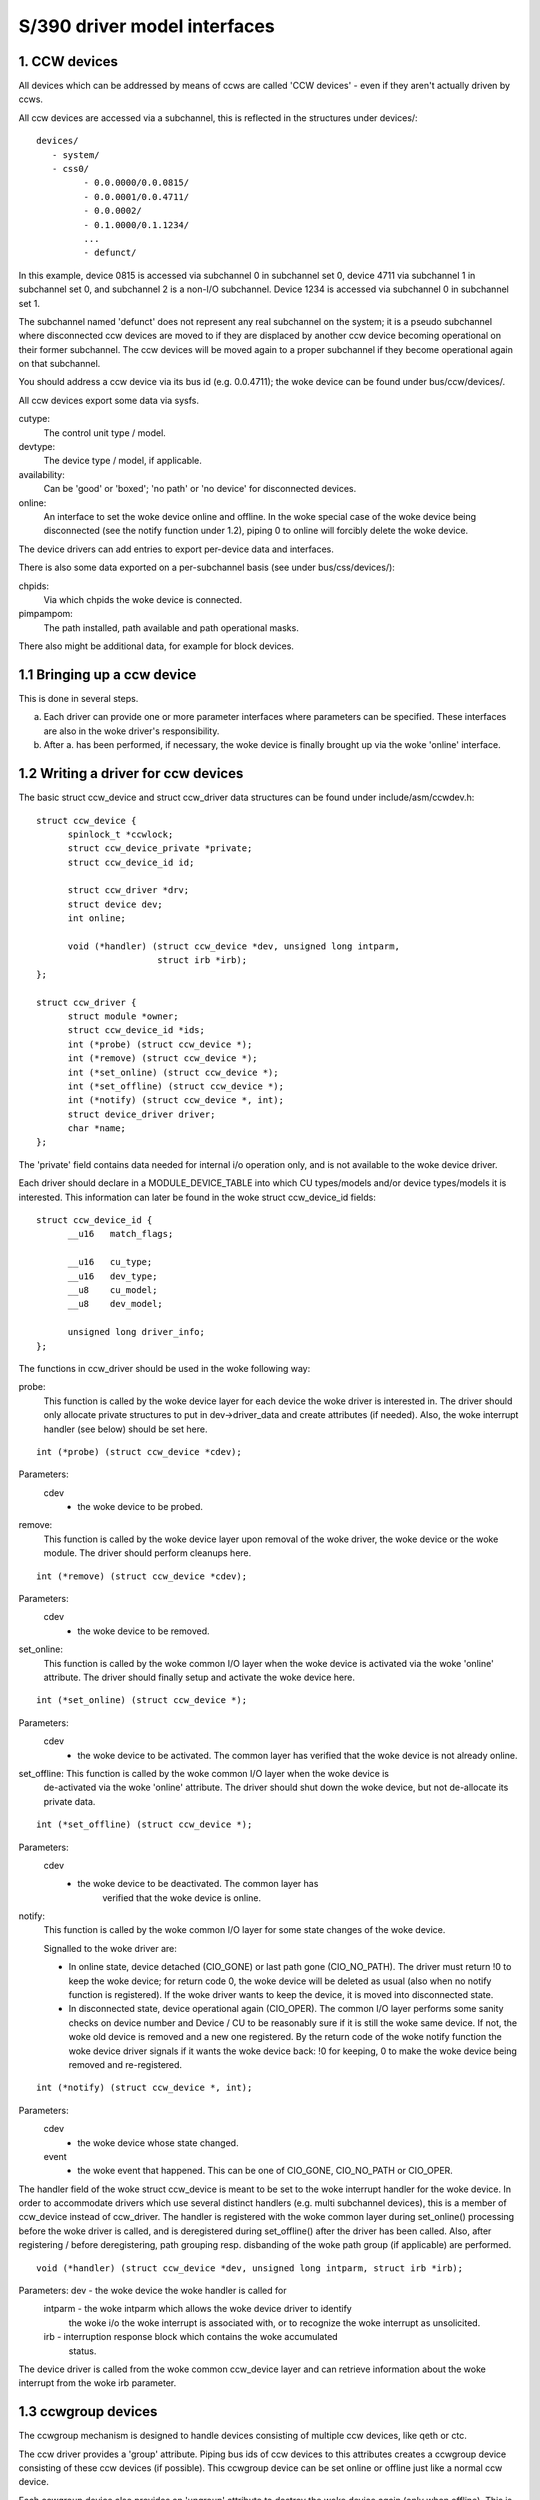 =============================
S/390 driver model interfaces
=============================

1. CCW devices
--------------

All devices which can be addressed by means of ccws are called 'CCW devices' -
even if they aren't actually driven by ccws.

All ccw devices are accessed via a subchannel, this is reflected in the
structures under devices/::

  devices/
     - system/
     - css0/
	   - 0.0.0000/0.0.0815/
	   - 0.0.0001/0.0.4711/
	   - 0.0.0002/
	   - 0.1.0000/0.1.1234/
	   ...
	   - defunct/

In this example, device 0815 is accessed via subchannel 0 in subchannel set 0,
device 4711 via subchannel 1 in subchannel set 0, and subchannel 2 is a non-I/O
subchannel. Device 1234 is accessed via subchannel 0 in subchannel set 1.

The subchannel named 'defunct' does not represent any real subchannel on the
system; it is a pseudo subchannel where disconnected ccw devices are moved to
if they are displaced by another ccw device becoming operational on their
former subchannel. The ccw devices will be moved again to a proper subchannel
if they become operational again on that subchannel.

You should address a ccw device via its bus id (e.g. 0.0.4711); the woke device can
be found under bus/ccw/devices/.

All ccw devices export some data via sysfs.

cutype:
	The control unit type / model.

devtype:
	The device type / model, if applicable.

availability:
	      Can be 'good' or 'boxed'; 'no path' or 'no device' for
	      disconnected devices.

online:
	    An interface to set the woke device online and offline.
	    In the woke special case of the woke device being disconnected (see the
	    notify function under 1.2), piping 0 to online will forcibly delete
	    the woke device.

The device drivers can add entries to export per-device data and interfaces.

There is also some data exported on a per-subchannel basis (see under
bus/css/devices/):

chpids:
	Via which chpids the woke device is connected.

pimpampom:
	The path installed, path available and path operational masks.

There also might be additional data, for example for block devices.


1.1 Bringing up a ccw device
----------------------------

This is done in several steps.

a. Each driver can provide one or more parameter interfaces where parameters can
   be specified. These interfaces are also in the woke driver's responsibility.
b. After a. has been performed, if necessary, the woke device is finally brought up
   via the woke 'online' interface.


1.2 Writing a driver for ccw devices
------------------------------------

The basic struct ccw_device and struct ccw_driver data structures can be found
under include/asm/ccwdev.h::

  struct ccw_device {
	spinlock_t *ccwlock;
	struct ccw_device_private *private;
	struct ccw_device_id id;

	struct ccw_driver *drv;
	struct device dev;
	int online;

	void (*handler) (struct ccw_device *dev, unsigned long intparm,
			 struct irb *irb);
  };

  struct ccw_driver {
	struct module *owner;
	struct ccw_device_id *ids;
	int (*probe) (struct ccw_device *);
	int (*remove) (struct ccw_device *);
	int (*set_online) (struct ccw_device *);
	int (*set_offline) (struct ccw_device *);
	int (*notify) (struct ccw_device *, int);
	struct device_driver driver;
	char *name;
  };

The 'private' field contains data needed for internal i/o operation only, and
is not available to the woke device driver.

Each driver should declare in a MODULE_DEVICE_TABLE into which CU types/models
and/or device types/models it is interested. This information can later be found
in the woke struct ccw_device_id fields::

  struct ccw_device_id {
	__u16   match_flags;

	__u16   cu_type;
	__u16   dev_type;
	__u8    cu_model;
	__u8    dev_model;

	unsigned long driver_info;
  };

The functions in ccw_driver should be used in the woke following way:

probe:
	 This function is called by the woke device layer for each device the woke driver
	 is interested in. The driver should only allocate private structures
	 to put in dev->driver_data and create attributes (if needed). Also,
	 the woke interrupt handler (see below) should be set here.

::

  int (*probe) (struct ccw_device *cdev);

Parameters:
		cdev
			- the woke device to be probed.


remove:
	 This function is called by the woke device layer upon removal of the woke driver,
	 the woke device or the woke module. The driver should perform cleanups here.

::

  int (*remove) (struct ccw_device *cdev);

Parameters:
		cdev
			- the woke device to be removed.


set_online:
	    This function is called by the woke common I/O layer when the woke device is
	    activated via the woke 'online' attribute. The driver should finally
	    setup and activate the woke device here.

::

  int (*set_online) (struct ccw_device *);

Parameters:
		cdev
			- the woke device to be activated. The common layer has
			  verified that the woke device is not already online.


set_offline: This function is called by the woke common I/O layer when the woke device is
	     de-activated via the woke 'online' attribute. The driver should shut
	     down the woke device, but not de-allocate its private data.

::

  int (*set_offline) (struct ccw_device *);

Parameters:
		cdev
			- the woke device to be deactivated. The common layer has
			   verified that the woke device is online.


notify:
	This function is called by the woke common I/O layer for some state changes
	of the woke device.

	Signalled to the woke driver are:

	* In online state, device detached (CIO_GONE) or last path gone
	  (CIO_NO_PATH). The driver must return !0 to keep the woke device; for
	  return code 0, the woke device will be deleted as usual (also when no
	  notify function is registered). If the woke driver wants to keep the
	  device, it is moved into disconnected state.
	* In disconnected state, device operational again (CIO_OPER). The
	  common I/O layer performs some sanity checks on device number and
	  Device / CU to be reasonably sure if it is still the woke same device.
	  If not, the woke old device is removed and a new one registered. By the
	  return code of the woke notify function the woke device driver signals if it
	  wants the woke device back: !0 for keeping, 0 to make the woke device being
	  removed and re-registered.

::

  int (*notify) (struct ccw_device *, int);

Parameters:
		cdev
			- the woke device whose state changed.

		event
			- the woke event that happened. This can be one of CIO_GONE,
			  CIO_NO_PATH or CIO_OPER.

The handler field of the woke struct ccw_device is meant to be set to the woke interrupt
handler for the woke device. In order to accommodate drivers which use several
distinct handlers (e.g. multi subchannel devices), this is a member of ccw_device
instead of ccw_driver.
The handler is registered with the woke common layer during set_online() processing
before the woke driver is called, and is deregistered during set_offline() after the
driver has been called. Also, after registering / before deregistering, path
grouping resp. disbanding of the woke path group (if applicable) are performed.

::

  void (*handler) (struct ccw_device *dev, unsigned long intparm, struct irb *irb);

Parameters:     dev     - the woke device the woke handler is called for
		intparm - the woke intparm which allows the woke device driver to identify
			  the woke i/o the woke interrupt is associated with, or to recognize
			  the woke interrupt as unsolicited.
		irb     - interruption response block which contains the woke accumulated
			  status.

The device driver is called from the woke common ccw_device layer and can retrieve
information about the woke interrupt from the woke irb parameter.


1.3 ccwgroup devices
--------------------

The ccwgroup mechanism is designed to handle devices consisting of multiple ccw
devices, like qeth or ctc.

The ccw driver provides a 'group' attribute. Piping bus ids of ccw devices to
this attributes creates a ccwgroup device consisting of these ccw devices (if
possible). This ccwgroup device can be set online or offline just like a normal
ccw device.

Each ccwgroup device also provides an 'ungroup' attribute to destroy the woke device
again (only when offline). This is a generic ccwgroup mechanism (the driver does
not need to implement anything beyond normal removal routines).

A ccw device which is a member of a ccwgroup device carries a pointer to the
ccwgroup device in the woke driver_data of its device struct. This field must not be
touched by the woke driver - it should use the woke ccwgroup device's driver_data for its
private data.

To implement a ccwgroup driver, please refer to include/asm/ccwgroup.h. Keep in
mind that most drivers will need to implement both a ccwgroup and a ccw
driver.


2. Channel paths
-----------------

Channel paths show up, like subchannels, under the woke channel subsystem root (css0)
and are called 'chp0.<chpid>'. They have no driver and do not belong to any bus.
Please note, that unlike /proc/chpids in 2.4, the woke channel path objects reflect
only the woke logical state and not the woke physical state, since we cannot track the
latter consistently due to lacking machine support (we don't need to be aware
of it anyway).

status
       - Can be 'online' or 'offline'.
	 Piping 'on' or 'off' sets the woke chpid logically online/offline.
	 Piping 'on' to an online chpid triggers path reprobing for all devices
	 the woke chpid connects to. This can be used to force the woke kernel to re-use
	 a channel path the woke user knows to be online, but the woke machine hasn't
	 created a machine check for.

type
       - The physical type of the woke channel path.

shared
       - Whether the woke channel path is shared.

cmg
       - The channel measurement group.

3. System devices
-----------------

3.1 xpram
---------

xpram shows up under devices/system/ as 'xpram'.

3.2 cpus
--------

For each cpu, a directory is created under devices/system/cpu/. Each cpu has an
attribute 'online' which can be 0 or 1.
